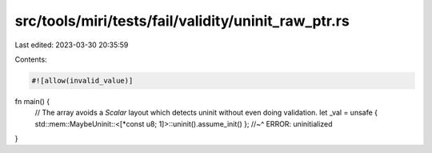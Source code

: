 src/tools/miri/tests/fail/validity/uninit_raw_ptr.rs
====================================================

Last edited: 2023-03-30 20:35:59

Contents:

.. code-block:: rs

    #![allow(invalid_value)]

fn main() {
    // The array avoids a `Scalar` layout which detects uninit without even doing validation.
    let _val = unsafe { std::mem::MaybeUninit::<[*const u8; 1]>::uninit().assume_init() };
    //~^ ERROR: uninitialized
}


